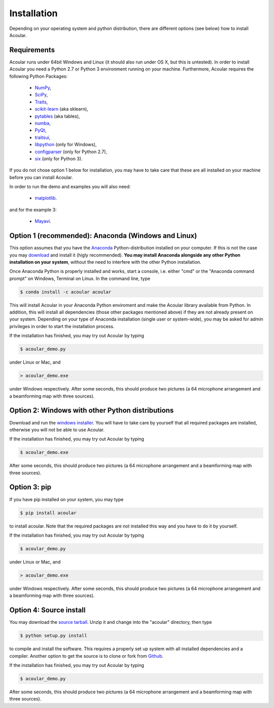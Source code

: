 Installation
============

Depending on your operating system and python distribution, there are different options (see below) how to install Acoular.

Requirements
------------

Acoular runs under 64bit Windows and Linux (it should also run under OS X, but this is untested).
In order to install Acoular you need a Python 2.7 or Python 3 environment running on your machine. 
Furthermore, Acoular requires the following Python Packages: 
    * `NumPy <http://www.numpy.org/>`_, 
    * `SciPy <http://www.scipy.org/scipylib/index.html>`_, 
    * `Traits <http://code.enthought.com/projects/traits/>`_, 
    * `scikit-learn <http://scikit-learn.org/stable/>`_ (aka sklearn),
    * `pytables <http://www.pytables.org/>`_ (aka tables),
    * `numba <https://numba.pydata.org/>`_, 
    * `PyQt <https://www.riverbankcomputing.com/software/pyqt/intro>`_, 
    * `traitsui <http://docs.enthought.com/traitsui/>`_,  
    * `libpython <https://anaconda.org/anaconda/libpython>`_ (only for Windows),
    * `configparser <https://docs.python.org/2/library/configparser.html>`_ (only for Python 2.7), 
    * `six <https://pythonhosted.org/six/>`_ (only for Python 3). 

If you do not chose option 1 below for installation, you may have to take care that these are all installed on your machine before you can install Acoular.

In order to run the demo and examples you will also need: 

    * `matplotlib <http://matplotlib.org>`_.

and for the example 3:

    * `Mayavi <http://docs.enthought.com/mayavi/mayavi/>`_.


Option 1 (recommended): Anaconda (Windows and Linux)
----------------------------------------------------

This option assumes that you have the `Anaconda <https://www.anaconda.com/download/>`_ Python-distribution installed on your computer. If this is not the case you may `download <https://www.anaconda.com/download/>`_ and install it (higly recommended). **You may install Anaconda alongside any other Python installation on your system**, without the need to interfere with the other Python installation.

Once Anaconda Python is properly installed and works, start a console, i.e. either "cmd" or the "Anaconda command prompt" on Windows, Terminal on Linux.
In the command line, type

.. code-block:: python

    $ conda install -c acoular acoular

This will install Acoular in your Anaconda Python enviroment and make the Acoular library available from Python. In addition, this will install all dependencies (those other packages mentioned above) if they are not already present on your system.
Depending on your type of Anaconda installation (single user or system-wide), you may be asked for admin privileges in order to start the installation process.

If the installation has finished, you may try out Acoular by typing

.. code-block:: python

    $ acoular_demo.py

under Linux or Mac, and

.. code-block:: python

    > acoular_demo.exe

under Windows respectively.
After some seconds, this should produce two pictures (a 64 microphone arrangement and a beamforming map with three sources).

Option 2: Windows with other Python distributions
-------------------------------------------------
Download and run the `windows installer <https://pypi.python.org/pypi/acoular>`_. You will have to take care by yourself that all required packages are installed, otherwise you will not be able to use Acoular.

If the installation has finished, you may try out Acoular by typing

.. code-block:: python

    $ acoular_demo.exe

After some seconds, this should produce two pictures (a 64 microphone arrangement and a beamforming map with three sources).

Option 3: pip
-------------
If you have pip installed on your system, you may type

.. code-block:: python

	$ pip install acoular

to install acoular. Note that the required packages are not installed this way and you have to do it by yourself.

If the installation has finished, you may try out Acoular by typing

.. code-block:: python

    $ acoular_demo.py

under Linux or Mac, and

.. code-block:: python

    > acoular_demo.exe

under Windows respectively.
After some seconds, this should produce two pictures (a 64 microphone arrangement and a beamforming map with three sources).


Option 4: Source install
------------------------
You may download the `source tarball <https://pypi.python.org/pypi/acoular>`_. Unzip it and change into the "acoular" directory, then type

.. code-block:: python

    $ python setup.py install

to compile and install the software. This requires a properly set up system with all installed dependencies and a compiler.  
Another option to get the source is to clone or fork from `Github <https://github.com/acoular/acoular>`_.

If the installation has finished, you may try out Acoular by typing

.. code-block:: python

    $ acoular_demo.py

After some seconds, this should produce two pictures (a 64 microphone arrangement and a beamforming map with three sources).
    


